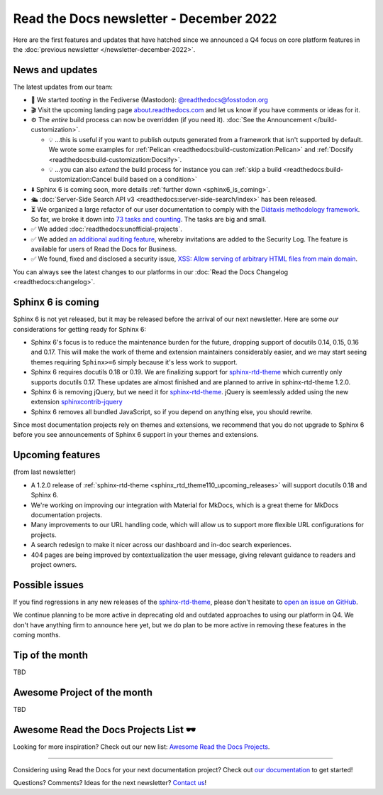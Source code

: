 .. post:: Dec 1, 2022
   :tags: newsletter, python
   :author: Ben
   :location: MLM

.. meta::
   :description lang=en:
      Company updates and new features from the last month,
      current focus, and upcoming features.

Read the Docs newsletter - December 2022
========================================

Here are the first features and updates that have hatched since we announced a Q4 focus on core platform features in the :doc:`previous newsletter </newsletter-december-2022>`.


News and updates
----------------

The latest updates from our team:

- 🐘️ We started *tooting* in the Fediverse (Mastodon): `@readthedocs@fosstodon.org <https://fosstodon.org/@readthedocs>`_
- 🎬️ Visit the upcoming landing page `about.readthedocs.com <https://about.readthedocs.com/>`_ and let us know if you have comments or ideas for it.
- ⚙️ The *entire* build process can now be overridden (if you need it). :doc:`See the Announcement </build-customization>`.

  - 💡️ ...this is useful if you want to publish outputs generated from a framework that isn't supported by default. We wrote some examples for :ref:`Pelican <readthedocs:build-customization:Pelican>` and :ref:`Docsify <readthedocs:build-customization:Docsify>`.
  - 💡️ ...you can also *extend* the build process for instance you can :ref:`skip a build <readthedocs:build-customization:Cancel build based on a condition>` 

- ⬇️ Sphinx 6 is coming soon, more details :ref:`further down <sphinx6_is_coming>`.
- 🛳️ :doc:`Server-Side Search API v3 <readthedocs:server-side-search/index>` has been released.
- ⏳️ We organized a large refactor of our user documentation to comply with the `Diátaxis methodology framework <https://diataxis.fr>`_.
  So far, we broke it down into `73 tasks and counting <https://github.com/readthedocs/readthedocs.org/issues?q=is%3Aissue++diataxis+iteration+>`_. The tasks are big and small.
- ✅️ We added :doc:`readthedocs:unofficial-projects`.
- ✅️ We added `an additional auditing feature <https://github.com/readthedocs/readthedocs.org/pull/9607>`_,
  whereby invitations are added to the Security Log.
  The feature is available for users of Read the Docs for Business.
- ✅️ We found, fixed and disclosed a security issue,
  `XSS: Allow serving of arbitrary HTML files from main domain <https://github.com/readthedocs/readthedocs.org/security/advisories/GHSA-98pf-gfh3-x3mp>`_.

You can always see the latest changes to our platforms in our :doc:`Read the Docs Changelog <readthedocs:changelog>`.


.. _sphinx6_is_coming:

Sphinx 6 is coming
------------------

Sphinx 6 is not yet released, but it may be released before the arrival of our next newsletter. Here are some *our* considerations for getting ready for Sphinx 6:

- Sphinx 6's focus is to reduce the maintenance burden for the future, dropping support of docutils 0.14, 0.15, 0.16 and 0.17.
  This will make the work of theme and extension maintainers considerably easier, and we may start seeing themes requiring ``Sphinx>=6`` simply because it's less work to support.
- Sphinx 6 requires docutils 0.18 or 0.19. We are finalizing support for `sphinx-rtd-theme`_ which currently only supports docutils 0.17. These updates are almost finished and are planned to arrive in sphinx-rtd-theme 1.2.0.
- Sphinx 6 is removing jQuery, but we need it for `sphinx-rtd-theme`_. jQuery is seemlessly added using the new extension `sphinxcontrib-jquery`_
- Sphinx 6 removes all bundled JavaScript, so if you depend on anything else, you should rewrite.

Since most documentation projects rely on themes and extensions, we recommend that you do not upgrade to Sphinx 6 before you see announcements of Sphinx 6 support in your themes and extensions.

.. _sphinx-rtd-theme: https://sphinx-rtd-theme.readthedocs.io/
.. _sphinxcontrib-jquery: https://pypi.org/project/sphinxcontrib.jquery/


Upcoming features
-----------------

(from last newsletter)

- A 1.2.0 release of :ref:`sphinx-rtd-theme <sphinx_rtd_theme110_upcoming_releases>` will support docutils 0.18 and Sphinx 6.
- We're working on improving our integration with Material for MkDocs, which is a great theme for MkDocs documentation projects.
- Many improvements to our URL handling code, which will allow us to support more flexible URL configurations for projects.
- A search redesign to make it nicer across our dashboard and in-doc search experiences. 
- 404 pages are being improved by contextualization the user message, giving relevant guidance to readers and project owners.


Possible issues
---------------

If you find regressions in any new releases of the `sphinx-rtd-theme <https://sphinx-rtd-theme.readthedocs.io/>`_,
please don't hesitate to `open an issue on GitHub <https://github.com/readthedocs/sphinx_rtd_theme/>`_.

We continue planning to be more active in deprecating old and outdated approaches to using our platform in Q4.
We don't have anything firm to announce here yet,
but we do plan to be more active in removing these features in the coming months.


.. _december2022_tip_of_the_month:

Tip of the month
----------------

TBD

Awesome Project of the month
----------------------------

TBD

Awesome Read the Docs Projects List 🕶️
--------------------------------------

Looking for more inspiration? Check out our new list: `Awesome Read the Docs Projects <https://github.com/readthedocs-examples/awesome-read-the-docs>`_.

----

Considering using Read the Docs for your next documentation project?
Check out `our documentation <https://docs.readthedocs.io/>`_ to get started!

Questions? Comments? Ideas for the next newsletter? `Contact us`_!

.. Keeping this here for now, in case we need to link to ourselves :)

.. _Contact us: mailto:hello@readthedocs.org
